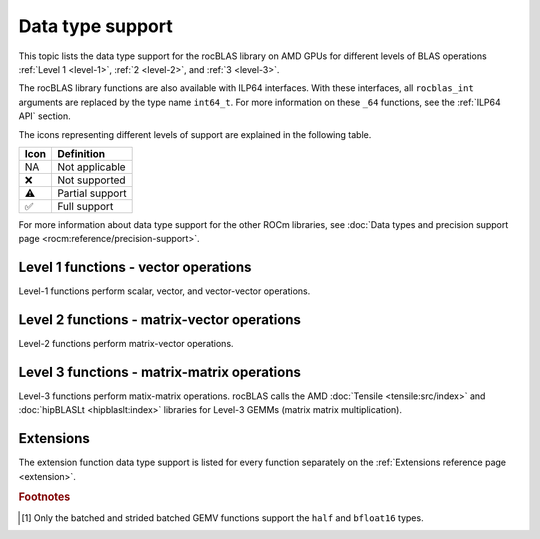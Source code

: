.. meta::
  :description: rocBLAS library data type support
  :keywords: rocBLAS, ROCm, API, Linear Algebra, documentation, data type support

.. _data-types-support:

********************************************************************
Data type support
********************************************************************

This topic lists the data type support for the rocBLAS library on AMD GPUs for
different levels of BLAS operations :ref:`Level 1 <level-1>`,
:ref:`2 <level-2>`, and :ref:`3 <level-3>`. 

The rocBLAS library functions are also available with ILP64 interfaces. With
these interfaces, all ``rocblas_int`` arguments are replaced by the type name
``int64_t``. For more information on these ``_64`` functions, see the 
:ref:`ILP64 API` section.

The icons representing different levels of support are explained in the
following table.

.. list-table::
    :header-rows: 1

    *
      -  Icon
      - Definition

    *
      - NA
      - Not applicable

    *
      - ❌
      - Not supported

    *
      - ⚠️
      - Partial support

    *
      - ✅
      - Full support


For more information about data type support for the other ROCm libraries, see 
:doc:`Data types and precision support page <rocm:reference/precision-support>`. 

Level 1 functions - vector operations
=====================================

Level-1 functions perform scalar, vector, and vector-vector operations.

.. tab-set::

  .. tab-item:: Float types
    :sync: float-type

    .. list-table::
        :header-rows: 1
        :widths: 15, 45, 10, 10, 10, 10

        * 
          - Function
          - Description
          - float16
          - bfloat16
          - float
          - double

        *
          - :ref:`AMax <rocblas_amax>`, :ref:`AMin <rocblas_amin>`, :ref:`ASum <rocblas_asum>`
          - Finds the first index of the element of minimum or maximum magnitude of a vector x or computes the sum of the magnitudes of elements of a real vector x.
          - ❌
          - ❌
          - ✅
          - ✅

        *
          - :ref:`AXPY <rocblas_axpy>`
          - Scales a vector and adds it to another: :math:`y = \alpha x + y`
          - ✅
          - ❌
          - ✅
          - ✅

        *
          - :ref:`Copy <rocblas_copy>`
          - Copies vector x to y: :math:`y = x`
          - ❌
          - ❌
          - ✅
          - ✅

        *
          - :ref:`Dot <rocblas_dot>`
          - Computes the dot product: :math:`result = x^T y`
          - ✅
          - ✅
          - ✅
          - ✅    

        *
          - :ref:`NRM2 <rocblas_nrm2>`
          - Computes the Euclidean norm of a vector.
          - ❌
          - ❌
          - ✅
          - ✅

        *
          - :ref:`Rot <rocblas_rot>`, :ref:`Rotg <rocblas_rotg>`
          - Applies and generates a Givens rotation matrix.
          - ❌
          - ❌
          - ✅
          - ✅

        *
          - :ref:`Rotm <rocblas_rotm>`, :ref:`Rotmg <rocblas_rotmg>`
          - Applies and generates a modified Givens rotation matrix.
          - ❌
          - ❌
          - ✅
          - ✅

        *
          - :ref:`Scal <rocblas_scal>`
          - Scales a vector by a scalar: :math:`x = \alpha x`
          - ❌
          - ❌
          - ✅
          - ✅

        *
          - :ref:`Swap <rocblas_swap>`
          - Swaps corresponding elements of two vectors x and y: :math:`x_i \leftrightarrow y_i \quad \text{for} \quad i = 0, 1, 2, \ldots, n - 1`
          - ❌
          - ❌
          - ✅
          - ✅

  .. tab-item:: Complex types
    :sync: complex-type

    .. list-table::
        :header-rows: 1
        :widths: 15, 55, 10, 20 

        * 
          - Function
          - Description
          - complex
          - double complex

        *
          - :ref:`AMax <rocblas_amax>`, :ref:`AMin <rocblas_amin>`, :ref:`ASum <rocblas_asum>`
          - Finds the first index of the element of minimum or maximum magnitude of a vector x or computes the sum of the magnitudes of elements of a real vector x.
          - ✅
          - ✅

        *
          - :ref:`AXPY <rocblas_axpy>`
          - Scales a vector and adds it to another: :math:`y = \alpha x + y`
          - ✅
          - ✅

        *
          - :ref:`Copy <rocblas_copy>`
          - Copies vector x to y: :math:`y = x`
          - ✅
          - ✅

        *
          - :ref:`Dot <rocblas_dot>`
          - Computes the dot product: :math:`result = x^T y`
          - ✅
          - ✅      

        *
          - :ref:`NRM2 <rocblas_nrm2>`
          - Computes the Euclidean norm of a vector.
          - ✅
          - ✅

        *
          - :ref:`Rot <rocblas_rot>`, :ref:`Rotg <rocblas_rotg>`
          - Applies and generates a Givens rotation matrix.
          - ✅
          - ✅

        *
          - :ref:`Rotm <rocblas_rotm>`, :ref:`Rotmg <rocblas_rotmg>`
          - Applies and generates a modified Givens rotation matrix.
          - ❌
          - ❌

        *
          - :ref:`Scal <rocblas_scal>`
          - Scales a vector by a scalar: :math:`x = \alpha x`
          - ✅
          - ✅

        *
          - :ref:`Swap <rocblas_swap>`
          - Swaps corresponding elements of two vectors x and y: :math:`x_i \leftrightarrow y_i \quad \text{for} \quad i = 0, 1, 2, \ldots, n - 1`
          - ✅
          - ✅

Level 2 functions - matrix-vector operations
============================================

Level-2 functions perform matrix-vector operations.

.. tab-set::

  .. tab-item:: Float types
    :sync: float-type

    .. list-table::
        :header-rows: 1
        :widths: 15, 45, 10, 10, 10, 10

        * 
          - Function
          - Description
          - float16
          - bfloat16
          - float
          - double

        *
          - :ref:`GBMV <rocblas_gbmv>`
          - General band matrix-vector multiplication: :math:`y = \alpha A x + \beta y`
          - ❌
          - ❌
          - ✅
          - ✅

        *
          - :ref:`GEMV <rocblas_gemv>`
          - General matrix-vector multiplication: :math:`y = \alpha A x + \beta y`
          - ⚠️ [#gemv]_
          - ⚠️ [#gemv]_
          - ✅
          - ✅

        *
          - :ref:`GER <rocblas_ger>`
          - Generalized rank-1 update: :math:`A = \alpha x y^T + A`
          - ❌
          - ❌
          - ✅
          - ✅

        *
          - :ref:`GERU and GERC <rocblas_ger>`
          - Generalized rank-1 update for unconjugated or conjugated complex numbers: :math:`A = \alpha x y^T + A`
          - ❌
          - ❌
          - ❌
          - ❌

        *
          - :ref:`SBMV <rocblas_sbmv>`, :ref:`SPMV <rocblas_spmv>`
          - Symmetric Band matrix-vector multiplication: :math:`y = \alpha A x + \beta y`
          - ❌
          - ❌
          - ✅
          - ✅

        *
          - :ref:`SPR <rocblas_spr>`
          - Symmetric packed rank-1 update.
          - ❌
          - ❌
          - ✅
          - ✅

        *
          - :ref:`SPR2 <rocblas_spr2>`
          - Symmetric packed rank-2 update.
          - ❌
          - ❌
          - ✅
          - ✅

        *
          - :ref:`SYMV <rocblas_symv>`
          - Symmetric matrix-vector multiplication: :math:`y = \alpha A x + \beta y`
          - ❌
          - ❌
          - ✅
          - ✅

        *
          - :ref:`SYR <rocblas_syr>`, :ref:`SYR2 <rocblas_syr2>`
          - Symmetric matrix rank-1 or rank-2 update.
          - ❌
          - ❌
          - ✅
          - ✅

        *
          - :ref:`TBMV <rocblas_tbmv>`, :ref:`TBSV <rocblas_tbsv>`
          - Triangular band matrix-vector multiplication, triangular band solve.
          - ❌
          - ❌
          - ✅
          - ✅

        *
          - :ref:`TPMV <rocblas_tpmv>`, :ref:`TPSV <rocblas_tpsv>`
          - Triangular packed matrix-vector multiplication, triangular packed solve.
          - ❌
          - ❌
          - ✅
          - ✅

        *
          - :ref:`TRMV <rocblas_trmv>`, :ref:`TRSV <rocblas_trsv>`
          - Triangular matrix-vector multiplication, triangular solve.
          - ❌
          - ❌
          - ✅
          - ✅

        *
          - :ref:`HEMV <rocblas_hemv>`, :ref:`HBMV <rocblas_hbmv>`, :ref:`HPMV <rocblas_hpmv>`
          - Hermitian matrix-vector multiplication.
          - NA
          - NA
          - NA
          - NA

        *
          - :ref:`HER <rocblas_her>`, :ref:`HER2 <rocblas_her2>`
          - Hermitian rank-1 and rank-2 update.
          - NA
          - NA
          - NA
          - NA


        *
          - :ref:`HPR <rocblas_hpr>`, :ref:`HPR2 <rocblas_hpr2>`
          - Hermitian packed rank-1 and rank-2 update of packed.
          - NA
          - NA
          - NA
          - NA



  .. tab-item:: Complex types
    :sync: complex-type

    .. list-table::
        :header-rows: 1
        :widths: 15, 55, 10, 20 

        * 
          - Function
          - Description
          - complex
          - double complex

        *
          - :ref:`GBMV <rocblas_gbmv>`
          - General band matrix-vector multiplication: :math:`y = \alpha A x + \beta y`
          - ✅
          - ✅

        *
          - :ref:`GEMV <rocblas_gemv>`
          - General matrix-vector multiplication: :math:`y = \alpha A x + \beta y`
          - ✅
          - ✅

        *
          - :ref:`GER <rocblas_ger>`
          - Generalized rank-1 update: :math:`A = \alpha x y^T + A`
          - ❌
          - ❌

        *
          - :ref:`GERU and GERC <rocblas_ger>`
          - Generalized rank-1 update for unconjugated or conjugated complex numbers: :math:`A = \alpha x y^T + A`
          - ✅
          - ✅          

        *
          - :ref:`SBMV <rocblas_sbmv>`, :ref:`SPMV <rocblas_spmv>`
          - Symmetric Band matrix-vector multiplication: :math:`y = \alpha A x + \beta y`
          - ❌
          - ❌

        *
          - :ref:`SPR <rocblas_spr>`
          - Symmetric packed rank-1 update.
          - ✅
          - ✅

        *
          - :ref:`SPR2 <rocblas_spr2>`
          - Symmetric packed rank-2 update.
          - ❌
          - ❌

        *
          - :ref:`SYMV <rocblas_symv>`
          - Symmetric matrix-vector multiplication: :math:`y = \alpha A x + \beta y`
          - ✅
          - ✅

        *
          - :ref:`SYR <rocblas_syr>`, :ref:`SYR2 <rocblas_syr2>`
          - Symmetric matrix rank-1 or rank-2 update.
          - ✅
          - ✅

        *
          - :ref:`TBMV <rocblas_tbmv>`, :ref:`TBSV <rocblas_tbsv>`
          - Triangular band matrix-vector multiplication, triangular band solve.
          - ✅
          - ✅

        *
          - :ref:`TPMV <rocblas_tpmv>`, :ref:`TPSV <rocblas_tpsv>`
          - Triangular packed matrix-vector multiplication, triangular packed solve.
          - ✅
          - ✅

        *
          - :ref:`TRMV <rocblas_trmv>`, :ref:`TRSV <rocblas_trsv>`
          - Triangular matrix-vector multiplication, triangular solve.
          - ✅
          - ✅

        *
          - :ref:`HEMV <rocblas_hemv>`, :ref:`HBMV <rocblas_hbmv>`, :ref:`HPMV <rocblas_hpmv>`
          - Hermitian matrix-vector multiplication.
          - ✅
          - ✅

        *
          - :ref:`HER <rocblas_her>`, :ref:`HER2 <rocblas_her2>`
          - Hermitian rank-1 and rank-2 update.
          - ✅
          - ✅

        *
          - :ref:`HPR <rocblas_hpr>`, :ref:`HPR2 <rocblas_hpr2>`
          - Hermitian packed rank-1 and rank-2 update.
          - ✅
          - ✅
 
Level 3 functions - matrix-matrix operations
============================================

Level-3 functions perform matix-matrix operations. rocBLAS calls the AMD 
:doc:`Tensile <tensile:src/index>` and :doc:`hipBLASLt <hipblaslt:index>`
libraries for Level-3 GEMMs (matrix matrix multiplication).

.. tab-set::

  .. tab-item:: Float types
    :sync: float-type

    .. list-table::
        :header-rows: 1
        :widths: 15, 45, 10, 10, 10, 10

        * 
          - Function
          - Description
          - float16
          - bfloat16
          - float
          - double

        * 
          - :ref:`GEMM <rocblas_gemm>`
          - General matrix-matrix multiplication: :math:`C = \alpha A B + \beta C`
          - ✅
          - ❌
          - ✅
          - ✅

        * 
          - :ref:`SYMM <rocblas_symm>`
          - Symmetric matrix-matrix multiplication: :math:`C = \alpha A B + \beta C`
          - ❌
          - ❌
          - ✅
          - ✅

        * 
          - :ref:`SYRK <rocblas_syrk>`, :ref:`SYR2K <rocblas_syr2k>`
          - Update symmetric matrix with one matrix product or by using two matrices.
          - ❌
          - ❌
          - ✅
          - ✅

        * 
          - :ref:`SYRKX <rocblas_syrkx>`
          - SYRKX adds an extra matrix multiplication step before updating the symmetric matrix.
          - ❌
          - ❌
          - ✅
          - ✅

        * 
          - :ref:`TRMM <rocblas_trmm>`
          - Triangular matrix-matrix multiplication.
          - ❌
          - ❌
          - ✅
          - ✅

        * 
          - :ref:`TRSM <rocblas_trsm>`
          - Triangular solve with multiple right-hand sides.
          - ❌
          - ❌
          - ✅
          - ✅
        * 
          - :ref:`HEMM <rocblas_hemm>`
          - Hermitian matrix-matrix multiplication.
          - NA
          - NA
          - NA
          - NA

        * 
          - :ref:`HERK <rocblas_herk>`, :ref:`HER2K <rocblas_her2k>`
          - Update Hermitian matrix with one matrix product or by using two matrices.
          - NA
          - NA
          - NA
          - NA

        * 
          - :ref:`HERKX <rocblas_herkx>`
          - HERKX adds an extra matrix multiplication step before updating the Hermitian matrix.
          - NA
          - NA
          - NA
          - NA
        * 
          - :ref:`TRTRI <rocblas_trtri>`
          - Triangular matrix inversion.
          - ❌
          - ❌
          - ✅
          - ✅


  .. tab-item:: Complex types
    :sync: complex-type

    .. list-table::
        :header-rows: 1
        :widths: 15, 55, 10, 20

        * 
          - Function
          - Description
          - complex
          - double complex

        * 
          - :ref:`GEMM <rocblas_gemm>`
          - General matrix-matrix multiplication: :math:`C = \alpha A B + \beta C`
          - ✅
          - ✅

        * 
          - :ref:`SYMM <rocblas_symm>`
          - Symmetric matrix-matrix multiplication: :math:`C = \alpha A B + \beta C`
          - ✅
          - ✅

        * 
          - :ref:`SYRK <rocblas_syrk>`, :ref:`SYR2K <rocblas_syr2k>`
          - Update symmetric matrix with one matrix product or by using two matrices.
          - ✅
          - ✅

        * 
          - :ref:`SYRKX <rocblas_syrkx>`
          - SYRKX adds an extra matrix multiplication step before updating the symmetric matrix.
          - ✅
          - ✅

        * 
          - :ref:`TRMM <rocblas_trmm>`
          - Triangular matrix-matrix multiplication.
          - ✅
          - ✅

        * 
          - :ref:`TRSM <rocblas_trsm>`
          - Triangular solve with multiple right-hand sides.
          - ✅
          - ✅
        * 
          - :ref:`HEMM <rocblas_hemm>`
          - Hermitian matrix-matrix multiplication.
          - ✅
          - ✅

        * 
          - :ref:`HERK <rocblas_herk>`, :ref:`HER2K <rocblas_her2k>`
          - Update Hermitian matrix with one matrix product or by using two matrices.
          - ✅
          - ✅

        * 
          - :ref:`HERKX <rocblas_herkx>`
          - HERKX adds an extra matrix multiplication step before updating the Hermitian matrix.
          - ✅
          - ✅
        * 
          - :ref:`TRTRI <rocblas_trtri>`
          - Triangular matrix inversion.
          - ❌
          - ❌


Extensions
==========

The extension function data type support is listed for every function separately
on the :ref:`Extensions reference page <extension>`. 

.. rubric:: Footnotes

.. [#gemv] Only the batched and strided batched GEMV functions support the ``half`` and ``bfloat16`` types.